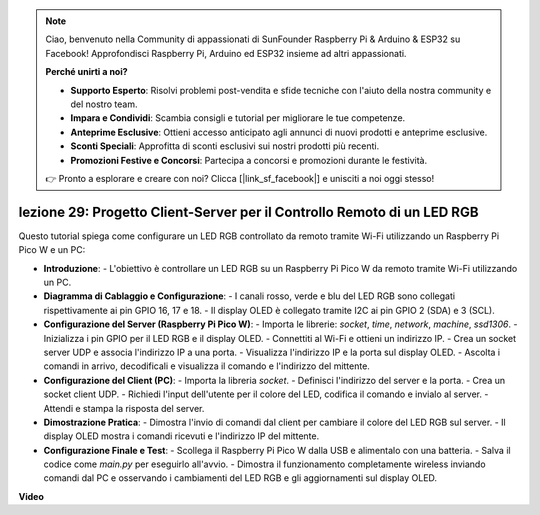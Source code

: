 .. note::

    Ciao, benvenuto nella Community di appassionati di SunFounder Raspberry Pi & Arduino & ESP32 su Facebook! Approfondisci Raspberry Pi, Arduino ed ESP32 insieme ad altri appassionati.

    **Perché unirti a noi?**

    - **Supporto Esperto**: Risolvi problemi post-vendita e sfide tecniche con l'aiuto della nostra community e del nostro team.
    - **Impara e Condividi**: Scambia consigli e tutorial per migliorare le tue competenze.
    - **Anteprime Esclusive**: Ottieni accesso anticipato agli annunci di nuovi prodotti e anteprime esclusive.
    - **Sconti Speciali**: Approfitta di sconti esclusivi sui nostri prodotti più recenti.
    - **Promozioni Festive e Concorsi**: Partecipa a concorsi e promozioni durante le festività.

    👉 Pronto a esplorare e creare con noi? Clicca [|link_sf_facebook|] e unisciti a noi oggi stesso!

lezione 29: Progetto Client-Server per il Controllo Remoto di un LED RGB
=============================================================================

Questo tutorial spiega come configurare un LED RGB controllato da remoto tramite Wi-Fi utilizzando un Raspberry Pi Pico W e un PC:

* **Introduzione**:
  - L'obiettivo è controllare un LED RGB su un Raspberry Pi Pico W da remoto tramite Wi-Fi utilizzando un PC.
* **Diagramma di Cablaggio e Configurazione**:
  - I canali rosso, verde e blu del LED RGB sono collegati rispettivamente ai pin GPIO 16, 17 e 18.
  - Il display OLED è collegato tramite I2C ai pin GPIO 2 (SDA) e 3 (SCL).
* **Configurazione del Server (Raspberry Pi Pico W)**:
  - Importa le librerie: `socket`, `time`, `network`, `machine`, `ssd1306`.
  - Inizializza i pin GPIO per il LED RGB e il display OLED.
  - Connettiti al Wi-Fi e ottieni un indirizzo IP.
  - Crea un socket server UDP e associa l'indirizzo IP a una porta.
  - Visualizza l'indirizzo IP e la porta sul display OLED.
  - Ascolta i comandi in arrivo, decodificali e visualizza il comando e l'indirizzo del mittente.
* **Configurazione del Client (PC)**:
  - Importa la libreria `socket`.
  - Definisci l'indirizzo del server e la porta.
  - Crea un socket client UDP.
  - Richiedi l'input dell'utente per il colore del LED, codifica il comando e invialo al server.
  - Attendi e stampa la risposta del server.
* **Dimostrazione Pratica**:
  - Dimostra l'invio di comandi dal client per cambiare il colore del LED RGB sul server.
  - Il display OLED mostra i comandi ricevuti e l'indirizzo IP del mittente.
* **Configurazione Finale e Test**:
  - Scollega il Raspberry Pi Pico W dalla USB e alimentalo con una batteria.
  - Salva il codice come `main.py` per eseguirlo all'avvio.
  - Dimostra il funzionamento completamente wireless inviando comandi dal PC e osservando i cambiamenti del LED RGB e gli aggiornamenti sul display OLED.


**Video**

.. raw:: html

    <iframe width="700" height="500" src="https://www.youtube.com/embed/eZTETVkX-N8?si=TtZ6B4-Ljm75rhPB" title="YouTube video player" frameborder="0" allow="accelerometer; autoplay; clipboard-write; encrypted-media; gyroscope; picture-in-picture; web-share" allowfullscreen></iframe>

